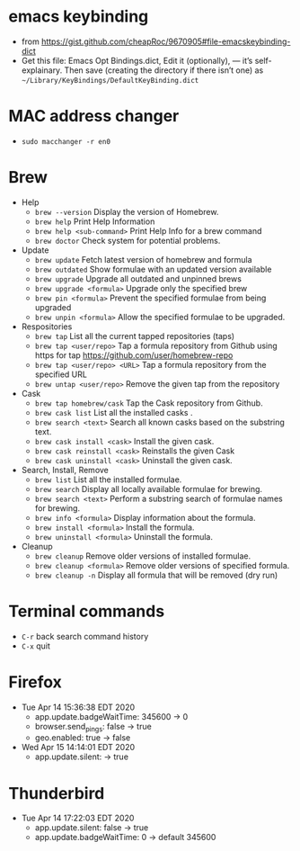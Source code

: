 * emacs keybinding
 - from https://gist.github.com/cheapRoc/9670905#file-emacskeybinding-dict
 - Get this file: Emacs Opt Bindings.dict, Edit it (optionally), — it’s self-explainary. Then save (creating the directory if there isn’t one) as ~~/Library/KeyBindings/DefaultKeyBinding.dict~

* MAC address changer
 - ~sudo macchanger -r en0~

* Brew
 + Help
  - ~brew --version~ Display the version of Homebrew.
  - ~brew help~ Print Help Information
  - ~brew help <sub-command>~ Print Help Info for a brew command
  - ~brew doctor~ Check system for potential problems.
 + Update
  - ~brew update~ Fetch latest version of homebrew and formula
  - ~brew outdated~ Show formulae with an updated version available
  - ~brew upgrade~ Upgrade all outdated and unpinned brews
  - ~brew upgrade <formula>~ Upgrade only the specified brew
  - ~brew pin <formula>~ Prevent the specified formulae from being upgraded
  - ~brew unpin <formula>~ Allow the specified formulae to be upgraded.
 + Respositories
  - ~brew tap~ List all the current tapped repositories (taps)
  - ~brew tap <user/repo>~ Tap a formula repository from Github using https for tap https://github.com/user/homebrew-repo
  - ~brew tap <user/repo> <URL>~ Tap a formula repository from the specified URL
  - ~brew untap <user/repo>~ Remove the given tap from the repository
 + Cask
  - ~brew tap homebrew/cask~ Tap the Cask repository from Github.
  - ~brew cask list~ List all the installed casks .
  - ~brew search <text>~ Search all known casks based on the substring text.
  - ~brew cask install <cask>~ Install the given cask.
  - ~brew cask reinstall <cask>~ Reinstalls the given Cask
  - ~brew cask uninstall <cask>~ Uninstall the given cask.
 + Search, Install, Remove
  - ~brew list~ List all the installed formulae.
  - ~brew search~ Display all locally available formulae for brewing.
  - ~brew search <text>~ Perform a substring search of formulae names for brewing.
  - ~brew info <formula>~ Display information about the formula.
  - ~brew install <formula>~ Install the formula.
  - ~brew uninstall <formula>~ Uninstall the formula.
 + Cleanup
  - ~brew cleanup~ Remove older versions of installed formulae.
  - ~brew cleanup <formula>~ Remove older versions of specified formula.
  - ~brew cleanup -n~ Display all formula that will be removed (dry run)
* Terminal commands
- ~C-r~ back search command history
- ~C-x~ quit
* Firefox
  + Tue Apr 14 15:36:38 EDT 2020
    - app.update.badgeWaitTime: 345600 -> 0
    - browser.send_pings: false -> true
    - geo.enabled: true -> false
  + Wed Apr 15 14:14:01 EDT 2020
    - app.update.silent: -> true
* Thunderbird
  + Tue Apr 14 17:22:03 EDT 2020
    - app.update.silent: false -> true
    - app.update.badgeWaitTime: 0 -> default 345600
